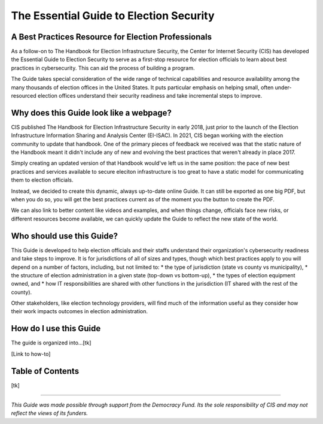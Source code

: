 ..
  Created by: mike garcia
  On: 1/25/2022
  To: Serve as the landing page for the EGES

The Essential Guide to Election Security
=====================================

A Best Practices Resource for Election Professionals
----------------------------

As a follow-on to The Handbook for Election Infrastructure Security, the Center for Internet Security (CIS) has developed the Essential Guide to Election Security to serve as a first-stop resource for election officials to learn about best practices in cybersecurity. This can aid the process of building a program.

The Guide takes special consideration of the wide range of technical capabilities and resource availability among the many thousands of election offices in the United States. It puts particular emphasis on helping small, often under-resourced election offices understand their security readiness and take incremental steps to improve.

Why does this Guide look like a webpage?
----------------------------

CIS published The Handbook for Election Infrastructure Security in early 2018, just prior to the launch of the Election Infrastructure Information Sharing and Analysis Center (EI-ISAC). In 2021, CIS began working with the election community to update that handbook. One of the primary pieces of feedback we received was that the static nature of the Handbook meant it didn't include any of new and evolving the best practices that weren't already in place 2017. 

Simply creating an updated version of that Handbook would've left us in the same position: the pace of new best practices and services available to secure eleciton infrastructure is too great to have a static model for communicating them to election officials.

Instead, we decided to create this dynamic, always up-to-date online Guide. It can still be exported as one big PDF, but when you do so, you will get the best practices current as of the moment you the button to create the PDF.

We can also link to better content like videos and examples, and when things change, officials face new risks, or different resources become available, we can quickly update the Guide to reflect the new state of the world.

Who should use this Guide?
----------------------------

This Guide is developed to help election officials and their staffs understand their organization's cybersecurity readiness and take steps to improve. It is for jurisdictions of all of sizes and types, though which best practices apply to you will depend on a number of factors, including, but not limited to:
* the type of jurisdiction (state vs county vs municipality), 
* the structure of election administration in a given state (top-down vs bottom-up), 
* the types of election equipment owned, and
* how IT responsibilities are shared with other functions in the jurisdiction (IT shared with the rest of the county).

Other stakeholders, like election technology providers, will find much of the information useful as they consider how their work impacts outcomes in election administration. 

How do I use this Guide 
----------------------------

The guide is organized into...[tk]

[Link to how-to]

Table of Contents
----------------------------

[tk]

---------------

*This Guide was made possible through support from the Democracy Fund. Its the sole responsibility of CIS and may not reflect the views of its funders.*

